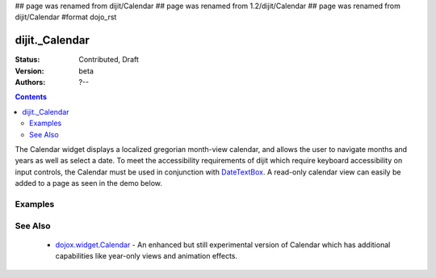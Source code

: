 ## page was renamed from dijit/Calendar
## page was renamed from 1.2/dijit/Calendar
## page was renamed from dijit/Calendar
#format dojo_rst

dijit._Calendar
===============

:Status: Contributed, Draft
:Version: beta
:Authors: ?--

.. contents::
    :depth: 2

The Calendar widget displays a localized gregorian month-view calendar, and allows the user to navigate months and years as well as select a date.  To meet the accessibility requirements of dijit which require keyboard accessibility on input controls, the Calendar must be used in conjunction with `DateTextBox <dijit/DateTextBox>`_. A read-only calendar view can easily be added to a page as seen in the demo below.


========
Examples
========

.. cv-compound::

  .. cv:: javascript

    <script type="text/javascript">
      dojo.require("dijit._Calendar");
      dojo.require("dojo.date.locale");
    </script>

  .. cv:: html

    <div dojoType="dijit._Calendar"></div>

========
See Also
========

  * `dojox.widget.Calendar <dojox/widget/Calendar>`_ - An enhanced but still experimental version of Calendar which has additional capabilities like year-only views and animation effects.

